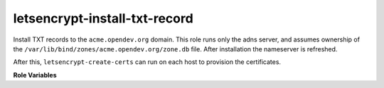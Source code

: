 letsencrypt-install-txt-record
------------------------------

Install TXT records to the ``acme.opendev.org`` domain.  This role
runs only the adns server, and assumes ownership of the
``/var/lib/bind/zones/acme.opendev.org/zone.db`` file.  After
installation the nameserver is refreshed.

After this, ``letsencrypt-create-certs`` can run on each host to
provision the certificates.

**Role Variables**

.. zuul:rolevar:: acme_txt_required

   A global dictionary of TXT records to be installed.  This is
   generated in a prior step on each host by the
   ``letsencrypt-request-certs`` role.


